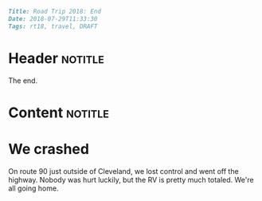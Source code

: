 #+OPTIONS: toc:nil

# Tags seperated by commas and spaces
#+BEGIN_SRC markdown
Title: Road Trip 2018: End
Date: 2018-07-29T11:33:30
Tags: rt18, travel, DRAFT
#+END_SRC

#+ll-process: (ll-replace "^\\* " "<br></br><br></br>\n* ")

* Header :notitle:
The end.
#+HTML: <!-- more -->

* Content :notitle:

* We crashed
On route 90 just outside of Cleveland, we lost control and went off the highway.
Nobody was hurt luckily, but the RV is pretty much totaled.
We're all going home.

